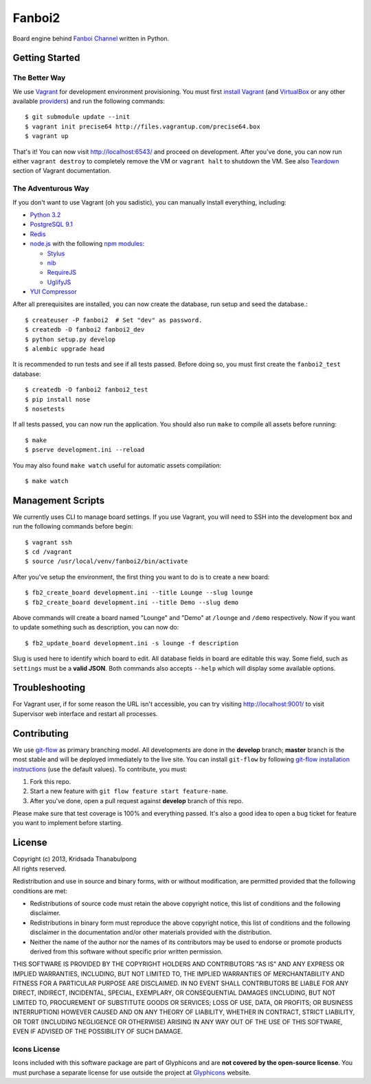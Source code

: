 Fanboi2
=======

Board engine behind `Fanboi Channel <http://fanboi.ch/>`_ written in Python.

Getting Started
---------------

The Better Way
~~~~~~~~~~~~~~

We use `Vagrant <http://www.vagrantup.com/>`_ for development environment provisioning. You must first `install Vagrant <http://docs.vagrantup.com/v2/installation/>`_ (and `VirtualBox <https://www.virtualbox.org/>`_ or any other available `providers <http://docs.vagrantup.com/v2/providers/index.html>`_) and run the following commands::

    $ git submodule update --init
    $ vagrant init precise64 http://files.vagrantup.com/precise64.box
    $ vagrant up

That's it! You can now visit http://localhost:6543/ and proceed on development. After you've done, you can now run either ``vagrant destroy`` to completely remove the VM or ``vagrant halt`` to shutdown the VM. See also `Teardown <http://docs.vagrantup.com/v2/getting-started/teardown.html>`_ section of Vagrant documentation.

The Adventurous Way
~~~~~~~~~~~~~~~~~~~

If you don't want to use Vagrant (oh you sadistic), you can manually install everything, including:

- `Python 3.2 <http://www.python.org/>`_
- `PostgreSQL 9.1 <http://www.postgresql.org/>`_
- `Redis <http://redis.io>`_
- `node.js <http://nodejs.org>`_ with the following `npm modules <https://npmjs.org/>`_:

  * `Stylus <http://learnboost.github.com/stylus/>`_
  * `nib <https://github.com/visionmedia/nib/>`_
  * `RequireJS <http://requirejs.org/>`_
  * `UglifyJS <https://github.com/mishoo/UglifyJS>`_

- `YUI Compressor <http://developer.yahoo.com/yui/compressor/css.html>`_

After all prerequisites are installed, you can now create the database, run setup and seed the database.::

    $ createuser -P fanboi2  # Set "dev" as password.
    $ createdb -O fanboi2 fanboi2_dev
    $ python setup.py develop
    $ alembic upgrade head

It is recommended to run tests and see if all tests passed. Before doing so, you must first create the ``fanboi2_test`` database::

    $ createdb -O fanboi2 fanboi2_test
    $ pip install nose
    $ nosetests

If all tests passed, you can now run the application. You should also run ``make`` to compile all assets before running::

    $ make
    $ pserve development.ini --reload

You may also found ``make watch`` useful for automatic assets compilation::

    $ make watch

Management Scripts
------------------

We currently uses CLI to manage board settings. If you use Vagrant, you will need to SSH into the development box and run the following commands before begin::

    $ vagrant ssh
    $ cd /vagrant
    $ source /usr/local/venv/fanboi2/bin/activate

After you've setup the environment, the first thing you want to do is to create a new board::

    $ fb2_create_board development.ini --title Lounge --slug lounge
    $ fb2_create_board development.ini --title Demo --slug demo

Above commands will create a board named "Lounge" and "Demo" at ``/lounge`` and ``/demo`` respectively. Now if you want to update something such as description, you can now do::

    $ fb2_update_board development.ini -s lounge -f description

Slug is used here to identify which board to edit. All database fields in board are editable this way. Some field, such as ``settings`` must be a **valid JSON**. Both commands also accepts ``--help`` which will display some available options.

Troubleshooting
---------------

For Vagrant user, if for some reason the URL isn't accessible, you can try visiting http://localhost:9001/ to visit Supervisor web interface and restart all processes.

Contributing
------------

We use `git-flow <https://github.com/nvie/gitflow>`_ as primary branching model. All developments are done in the **develop** branch; **master** branch is the most stable and will be deployed immediately to the live site. You can install ``git-flow`` by following `git-flow installation instructions <https://github.com/nvie/gitflow/wiki/Installation>`_ (use the default values). To contribute, you must:

1. Fork this repo.
2. Start a new feature with ``git flow feature start feature-name``.
3. After you've done, open a pull request against **develop** branch of this repo.

Please make sure that test coverage is 100% and everything passed. It's also a good idea to open a bug ticket for feature you want to implement before starting.

License
-------

| Copyright (c) 2013, Kridsada Thanabulpong
| All rights reserved.

Redistribution and use in source and binary forms, with or without modification, are permitted provided that the following conditions are met:

- Redistributions of source code must retain the above copyright notice, this list of conditions and the following disclaimer.
- Redistributions in binary form must reproduce the above copyright notice, this list of conditions and the following disclaimer in the documentation and/or other materials provided with the distribution.
- Neither the name of the author nor the names of its contributors may be used to endorse or promote products derived from this software without specific prior written permission.

THIS SOFTWARE IS PROVIDED BY THE COPYRIGHT HOLDERS AND CONTRIBUTORS "AS IS" AND ANY EXPRESS OR IMPLIED WARRANTIES, INCLUDING, BUT NOT LIMITED TO, THE IMPLIED WARRANTIES OF MERCHANTABILITY AND FITNESS FOR A PARTICULAR PURPOSE ARE DISCLAIMED. IN NO EVENT SHALL CONTRIBUTORS BE LIABLE FOR ANY DIRECT, INDIRECT, INCIDENTAL, SPECIAL, EXEMPLARY, OR CONSEQUENTIAL DAMAGES (INCLUDING, BUT NOT LIMITED TO, PROCUREMENT OF SUBSTITUTE GOODS OR SERVICES; LOSS OF USE, DATA, OR PROFITS; OR BUSINESS INTERRUPTION) HOWEVER CAUSED AND ON ANY THEORY OF LIABILITY, WHETHER IN CONTRACT, STRICT LIABILITY, OR TORT (INCLUDING NEGLIGENCE OR OTHERWISE) ARISING IN ANY WAY OUT OF THE USE OF THIS SOFTWARE, EVEN IF ADVISED OF THE POSSIBILITY OF SUCH DAMAGE.

Icons License
~~~~~~~~~~~~~

Icons included with this software package are part of Glyphicons and are **not covered by the open-source license**. You must purchase a separate license for use outside the project at `Glyphicons <http://glyphicons.com/>`_ website.
